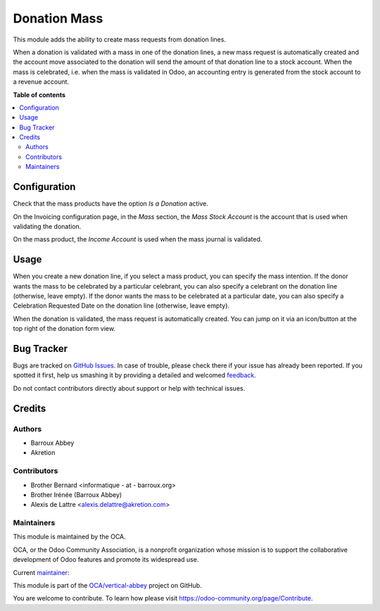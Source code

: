 =============
Donation Mass
=============

.. !!!!!!!!!!!!!!!!!!!!!!!!!!!!!!!!!!!!!!!!!!!!!!!!!!!!
   !! This file is generated by oca-gen-addon-readme !!
   !! changes will be overwritten.                   !!
   !!!!!!!!!!!!!!!!!!!!!!!!!!!!!!!!!!!!!!!!!!!!!!!!!!!!

.. |badge1| image:: https://img.shields.io/badge/maturity-Beta-yellow.png
    :target: https://odoo-community.org/page/development-status
    :alt: Beta
.. |badge2| image:: https://img.shields.io/badge/licence-AGPL--3-blue.png
    :target: http://www.gnu.org/licenses/agpl-3.0-standalone.html
    :alt: License: AGPL-3
.. |badge3| image:: https://img.shields.io/badge/github-OCA%2Fvertical--abbey-lightgray.png?logo=github
    :target: https://github.com/OCA/vertical-abbey/tree/14.0/donation_mass
    :alt: OCA/vertical-abbey
.. |badge4| image:: https://img.shields.io/badge/weblate-Translate%20me-F47D42.png
    :target: https://translation.odoo-community.org/projects/vertical-abbey-14-0/vertical-abbey-14-0-donation_mass
    :alt: Translate me on Weblate
.. |badge5| image:: https://img.shields.io/badge/runbot-Try%20me-875A7B.png
    :target: https://runbot.odoo-community.org/runbot/181/14.0
    :alt: Try me on Runbot

|badge1| |badge2| |badge3| |badge4| |badge5| 

This module adds the ability to create mass requests from donation
lines.

When a donation is validated with a mass in one of the donation lines,
a new mass request is automatically created and the account move
associated to the donation will send the amount of that donation line
to a stock account. When the mass is celebrated, i.e. when the mass
is validated in Odoo, an accounting entry is generated from the stock
account to a revenue account.

**Table of contents**

.. contents::
   :local:

Configuration
=============

Check that the mass products have the option *Is a Donation* active.

On the Invoicing configuration page, in the *Mass* section, the *Mass Stock Account* is the account that is used when validating the donation.

On the mass product, the *Income Account* is used when the mass journal is validated.

Usage
=====

When you create a new donation line, if you select a mass product,
you can specify the mass intention. If the donor wants the mass to be
celebrated by a particular celebrant, you can also specify a celebrant
on the donation line (otherwise, leave empty). If the donor wants the
mass to be celebrated at a particular date, you can also specify a
Celebration Requested Date on the donation line (otherwise, leave empty).

When the donation is validated, the mass request is automatically created. You can jump on it via an icon/button at the top right of the donation form view.

Bug Tracker
===========

Bugs are tracked on `GitHub Issues <https://github.com/OCA/vertical-abbey/issues>`_.
In case of trouble, please check there if your issue has already been reported.
If you spotted it first, help us smashing it by providing a detailed and welcomed
`feedback <https://github.com/OCA/vertical-abbey/issues/new?body=module:%20donation_mass%0Aversion:%2014.0%0A%0A**Steps%20to%20reproduce**%0A-%20...%0A%0A**Current%20behavior**%0A%0A**Expected%20behavior**>`_.

Do not contact contributors directly about support or help with technical issues.

Credits
=======

Authors
~~~~~~~

* Barroux Abbey
* Akretion

Contributors
~~~~~~~~~~~~

* Brother Bernard <informatique - at - barroux.org>
* Brother Irénée (Barroux Abbey)
* Alexis de Lattre <alexis.delattre@akretion.com>

Maintainers
~~~~~~~~~~~

This module is maintained by the OCA.

.. image:: https://odoo-community.org/logo.png
   :alt: Odoo Community Association
   :target: https://odoo-community.org

OCA, or the Odoo Community Association, is a nonprofit organization whose
mission is to support the collaborative development of Odoo features and
promote its widespread use.

.. |maintainer-alexis-via| image:: https://github.com/alexis-via.png?size=40px
    :target: https://github.com/alexis-via
    :alt: alexis-via

Current `maintainer <https://odoo-community.org/page/maintainer-role>`__:

|maintainer-alexis-via| 

This module is part of the `OCA/vertical-abbey <https://github.com/OCA/vertical-abbey/tree/14.0/donation_mass>`_ project on GitHub.

You are welcome to contribute. To learn how please visit https://odoo-community.org/page/Contribute.
